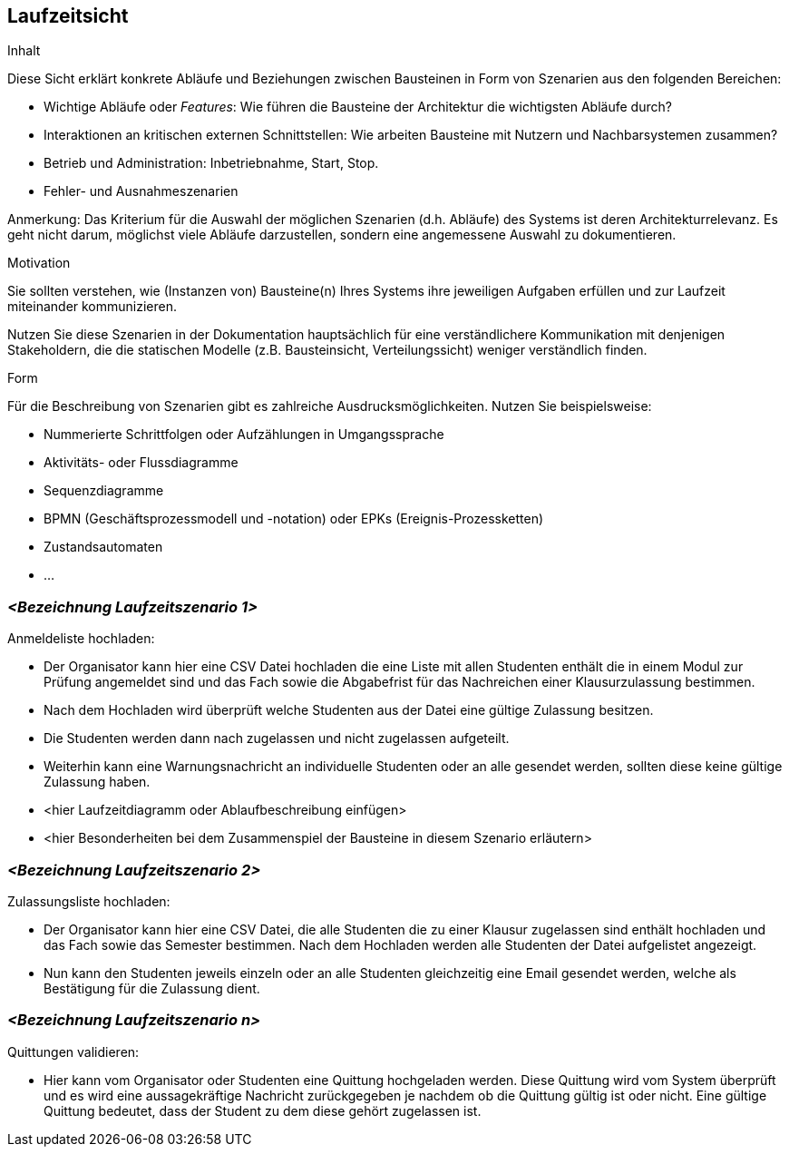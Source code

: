 [[section-runtime-view]]
== Laufzeitsicht

[role="arc42help"]
****
.Inhalt
Diese Sicht erklärt konkrete Abläufe und Beziehungen zwischen Bausteinen in Form von Szenarien aus den folgenden Bereichen:

*  Wichtige Abläufe oder _Features_:
Wie führen die Bausteine der Architektur die wichtigsten Abläufe durch?
*  Interaktionen an kritischen externen Schnittstellen:
Wie arbeiten Bausteine mit Nutzern und Nachbarsystemen zusammen?
* Betrieb und Administration: Inbetriebnahme, Start, Stop.
* Fehler- und Ausnahmeszenarien

Anmerkung:
Das Kriterium für die Auswahl der möglichen Szenarien (d.h. Abläufe) des Systems ist deren Architekturrelevanz.
Es geht nicht darum, möglichst viele Abläufe darzustellen, sondern eine angemessene Auswahl zu dokumentieren.

.Motivation
Sie sollten verstehen, wie (Instanzen von) Bausteine(n) Ihres Systems ihre jeweiligen Aufgaben erfüllen und zur Laufzeit miteinander kommunizieren.

Nutzen Sie diese Szenarien in der Dokumentation hauptsächlich für eine verständlichere Kommunikation mit denjenigen Stakeholdern, die die statischen Modelle (z.B. Bausteinsicht, Verteilungssicht) weniger verständlich finden.

.Form
Für die Beschreibung von Szenarien gibt es zahlreiche Ausdrucksmöglichkeiten.
Nutzen Sie beispielsweise:

* Nummerierte Schrittfolgen oder Aufzählungen in Umgangssprache
* Aktivitäts- oder Flussdiagramme
* Sequenzdiagramme
* BPMN (Geschäftsprozessmodell und -notation) oder EPKs (Ereignis-Prozessketten)
* Zustandsautomaten
* ...
****

=== _<Bezeichnung Laufzeitszenario 1>_
.Anmeldeliste hochladen:
* Der Organisator kann hier eine CSV Datei hochladen die eine Liste mit allen Studenten enthält die in einem Modul zur Prüfung angemeldet sind und das Fach sowie die Abgabefrist für das Nachreichen einer Klausurzulassung bestimmen.
* Nach dem Hochladen wird überprüft welche Studenten aus der Datei eine gültige Zulassung besitzen.
* Die Studenten werden dann nach zugelassen und nicht zugelassen aufgeteilt.
* Weiterhin kann eine Warnungsnachricht an individuelle Studenten oder an alle gesendet werden, sollten diese keine gültige Zulassung haben.

*  <hier Laufzeitdiagramm oder Ablaufbeschreibung einfügen>
*  <hier Besonderheiten bei dem Zusammenspiel der Bausteine in diesem Szenario erläutern>

=== _<Bezeichnung Laufzeitszenario 2>_
.Zulassungsliste hochladen:
* Der Organisator kann hier eine CSV Datei, die alle Studenten die zu einer Klausur zugelassen sind enthält hochladen und das Fach sowie das Semester bestimmen.
Nach dem Hochladen werden alle Studenten der Datei aufgelistet angezeigt.
* Nun kann den Studenten jeweils einzeln oder an alle Studenten gleichzeitig eine Email gesendet werden, welche als Bestätigung für die Zulassung dient.

=== _<Bezeichnung Laufzeitszenario n>_
.Quittungen validieren:
* Hier kann vom Organisator oder Studenten eine Quittung hochgeladen werden. Diese Quittung wird vom System überprüft und es wird eine aussagekräftige Nachricht zurückgegeben
je nachdem ob die Quittung gültig ist oder nicht. Eine gültige Quittung bedeutet, dass der Student zu dem diese gehört zugelassen ist.

